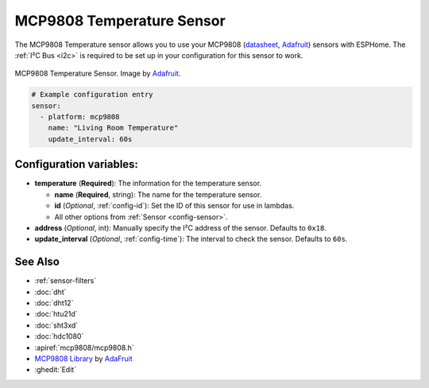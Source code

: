 MCP9808 Temperature Sensor
==========================

.. seo::
    :description: Instructions for setting up MCP9808 temperature sensor.
    :image: mcp9808.jpg
    :keywords: MCP9808

The MCP9808 Temperature sensor allows you to use your MCP9808
(`datasheet <http://ww1.microchip.com/downloads/en/DeviceDoc/25095A.pdf>`__,
`Adafruit <https://www.adafruit.com/product/1782>`__) sensors with
ESPHome. The :ref:`I²C Bus <i2c>` is
required to be set up in your configuration for this sensor to work.

.. figure:: images/mcp9808-full.jpg
    :align: center
    :target: `Adafruit`_
    :width: 50.0%

    MCP9808 Temperature Sensor. Image by `Adafruit`_.

.. _Adafruit: https://www.adafruit.com/product/1782

.. code-block:: yaml

    # Example configuration entry
    sensor:
      - platform: mcp9808
        name: "Living Room Temperature"
        update_interval: 60s

Configuration variables:
------------------------

- **temperature** (**Required**): The information for the temperature sensor.

  - **name** (**Required**, string): The name for the temperature sensor.
  - **id** (*Optional*, :ref:`config-id`): Set the ID of this sensor for use in lambdas.
  - All other options from :ref:`Sensor <config-sensor>`.

- **address** (*Optional*, int): Manually specify the I²C address of the sensor. Defaults to ``0x18``.
- **update_interval** (*Optional*, :ref:`config-time`): The interval to check the sensor. Defaults to ``60s``.


See Also
--------

- :ref:`sensor-filters`
- :doc:`dht`
- :doc:`dht12`
- :doc:`htu21d`
- :doc:`sht3xd`
- :doc:`hdc1080`
- :apiref:`mcp9808/mcp9808.h`
- `MCP9808 Library <https://github.com/adafruit/Adafruit_MCP9808_Library>`__ by `AdaFruit <https://www.adafruit.com/>`__
- :ghedit:`Edit`

